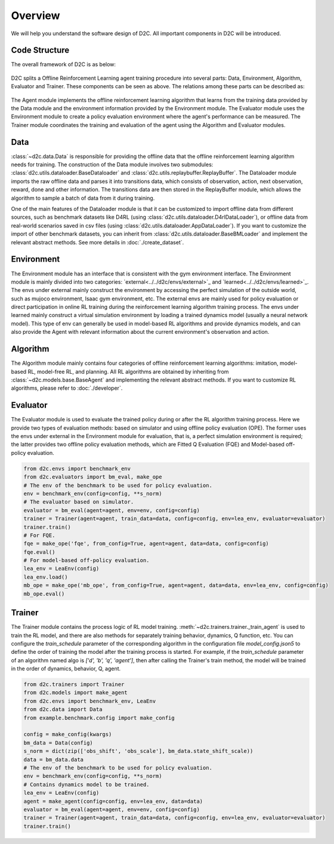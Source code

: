Overview
=========

We will help you understand the software design of D2C.
All important components in D2C will be introduced.

Code Structure
----------------
The overall framework of D2C is as below:

.. figure:: ../_static/images/overall_framework.png

D2C splits a Offline Reinforcement Learning agent training procedure into several parts: Data, Environment, Algorithm, Evaluator and Trainer. These components can be seen as above. The relations among these parts can be described as:

.. figure:: ../_static/images/overview.png

The Agent module implements the offline reinforcement learning algorithm that learns from the training data provided by the Data module and the environment information provided by the Environment module. The Evaluator module uses the Environment module to create a policy evaluation environment where the agent's performance can be measured. The Trainer module coordinates the training and evaluation of the agent using the Algorithm and Evaluator modules.

Data
-----
:class:`~d2c.data.Data` is responsible for providing the offline data that the offline reinforcement learning algorithm needs for training. The construction of the Data module involves two submodules: :class:`d2c.utils.dataloader.BaseDataloader` and :class:`d2c.utils.replaybuffer.ReplayBuffer`. The Dataloader module imports the raw offline data and parses it into transitions data, which consists of observation, action, next observation, reward, done and other information. The transitions data are then stored in the ReplayBuffer module, which allows the algorithm to sample a batch of data from it during training.

One of the main features of the Dataloader module is that it can be customized to import offline data from different sources, such as benchmark datasets like D4RL (using :class:`d2c.utils.dataloader.D4rlDataLoader`), or offline data from real-world scenarios saved in csv files (using :class:`d2c.utils.dataloader.AppDataLoader`). If you want to customize the import of other benchmark datasets, you can inherit from :class:`d2c.utils.dataloader.BaseBMLoader` and implement the relevant abstract methods. See more details in :doc:`./create_dataset`.


Environment
-------------
The Environment module has an interface that is consistent with the gym environment interface. The Environment module is mainly divided into two categories: `external<../../d2c/envs/external>`_ and `learned<../../d2c/envs/learned>`_. The envs under external mainly construct the environment by accessing the perfect simulation of the outside world, such as mujoco environment, Isaac gym environment, etc. The external envs are mainly used for policy evaluation or direct participation in online RL training during the reinforcement learning algorithm training process. The envs under learned mainly construct a virtual simulation environment by loading a trained dynamics model (usually a neural network model). This type of env can generally be used in model-based RL algorithms and provide dynamics models, and can also provide the Agent with relevant information about the current environment's observation and action.


Algorithm
----------
The Algorithm module mainly contains four categories of offline reinforcement learning algorithms: imitation, model-based RL, model-free RL, and planning. All RL algorithms are obtained by inheriting from :class:`~d2c.models.base.BaseAgent` and implementing the relevant abstract methods. If you want to customize RL algorithms, please refer to :doc:`./developer`.


Evaluator
-----------
The Evaluator module is used to evaluate the trained policy during or after the RL algorithm training process. Here we provide two types of evaluation methods: based on simulator and using offline policy evaluation (OPE). The former uses the envs under external in the Environment module for evaluation, that is, a perfect simulation environment is required; the latter provides two offline policy evaluation methods, which are Fitted Q Evaluation (FQE) and Model-based off-policy evaluation.

.. code-block:: python

  from d2c.envs import benchmark_env
  from d2c.evaluators import bm_eval, make_ope
  # The env of the benchmark to be used for policy evaluation.
  env = benchmark_env(config=config, **s_norm)
  # The evaluator based on simulator.
  evaluator = bm_eval(agent=agent, env=env, config=config)
  trainer = Trainer(agent=agent, train_data=data, config=config, env=lea_env, evaluator=evaluator)
  trainer.train()
  # For FQE.
  fqe = make_ope('fqe', from_config=True, agent=agent, data=data, config=config)
  fqe.eval()
  # For model-based off-policy evaluation.
  lea_env = LeaEnv(config)
  lea_env.load()
  mb_ope = make_ope('mb_ope', from_config=True, agent=agent, data=data, env=lea_env, config=config)
  mb_ope.eval()


Trainer
------------
The Trainer module contains the process logic of RL model training. :meth:`~d2c.trainers.trainer._train_agent` is used to train the RL model, and there are also methods for separately training behavior, dynamics, Q function, etc. You can configure the `train_schedule` parameter of the corresponding algorithm in the configuration file `model_config.json5` to define the order of training the model after the training process is started. For example, if the `train_schedule` parameter of an algorithm named algo is `['d', 'b', 'q', 'agent']`, then after calling the Trainer's train method, the model will be trained in the order of dynamics, behavior, Q, agent.

.. code-block:: python

  from d2c.trainers import Trainer
  from d2c.models import make_agent
  from d2c.envs import benchmark_env, LeaEnv
  from d2c.data import Data
  from example.benchmark.config import make_config

  config = make_config(kwargs)
  bm_data = Data(config)
  s_norm = dict(zip(['obs_shift', 'obs_scale'], bm_data.state_shift_scale))
  data = bm_data.data
  # The env of the benchmark to be used for policy evaluation.
  env = benchmark_env(config=config, **s_norm)
  # Contains dynamics model to be trained.
  lea_env = LeaEnv(config)
  agent = make_agent(config=config, env=lea_env, data=data)
  evaluator = bm_eval(agent=agent, env=env, config=config)
  trainer = Trainer(agent=agent, train_data=data, config=config, env=lea_env, evaluator=evaluator)
  trainer.train()